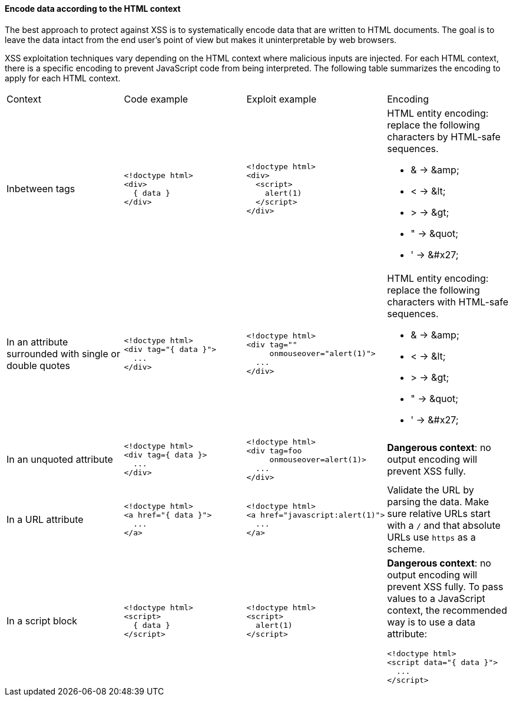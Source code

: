 ==== Encode data according to the HTML context

The best approach to protect against XSS is to systematically encode data that are written to HTML documents.
The goal is to leave the data intact from the end user's point of view but makes it uninterpretable by web browsers.

XSS exploitation techniques vary depending on the HTML context where malicious inputs are injected. For each HTML context, there is a specific encoding to prevent JavaScript code from being interpreted.
The following table summarizes the encoding to apply for each HTML context.

[cols="a,a,a,a"]
|===
| Context
| Code example
| Exploit example
| Encoding


| Inbetween tags
|
[source,html]
----
<!doctype html>
<div>
  { data }
</div>
----
|
[source,html]
----
<!doctype html>
<div>
  <script>
    alert(1)
  </script>
</div>
----
|
HTML entity encoding: replace the following characters by HTML-safe sequences.

* & -> \&amp;
* < -> \&lt;
* > -> \&gt;
* " -> \&quot;
* ' -> \&#x27;
| In an attribute surrounded with single or double quotes
|
[source,html]
----
<!doctype html>
<div tag="{ data }">
  ...
</div>
----
|
[source,html]
----
<!doctype html>
<div tag=""
     onmouseover="alert(1)">
  ...
</div>
----
|
HTML entity encoding: replace the following characters with HTML-safe sequences.

* & -> \&amp;
* < -> \&lt;
* > -> \&gt;
* " -> \&quot;
* ' -> \&#x27;
| In an unquoted attribute
|
[source,html]
----
<!doctype html>
<div tag={ data }>
  ...
</div>
----
|
[source,html]
----
<!doctype html>
<div tag=foo
     onmouseover=alert(1)>
  ...
</div>
----
| *Dangerous context*: no output encoding will prevent XSS fully.


| In a URL attribute
|
[source,html]
----
<!doctype html>
<a href="{ data }">
  ...
</a>
----
|
[source,html]
----
<!doctype html>
<a href="javascript:alert(1)">
  ...
</a>
----
| Validate the URL by parsing the data. Make sure relative URLs start with a  `++/++` and that absolute URLs use `++https++` as a scheme.

| In a script block
|
[source,html]
----
<!doctype html>
<script>
  { data }
</script>
----
|
[source,html]
----
<!doctype html>
<script>
  alert(1)
</script>
----
| *Dangerous context*: no output encoding will prevent XSS fully.
To pass values to a JavaScript context, the recommended way is to use a data attribute:

[source,html]
----
<!doctype html>
<script data="{ data }">
  ...
</script>
----
|===
